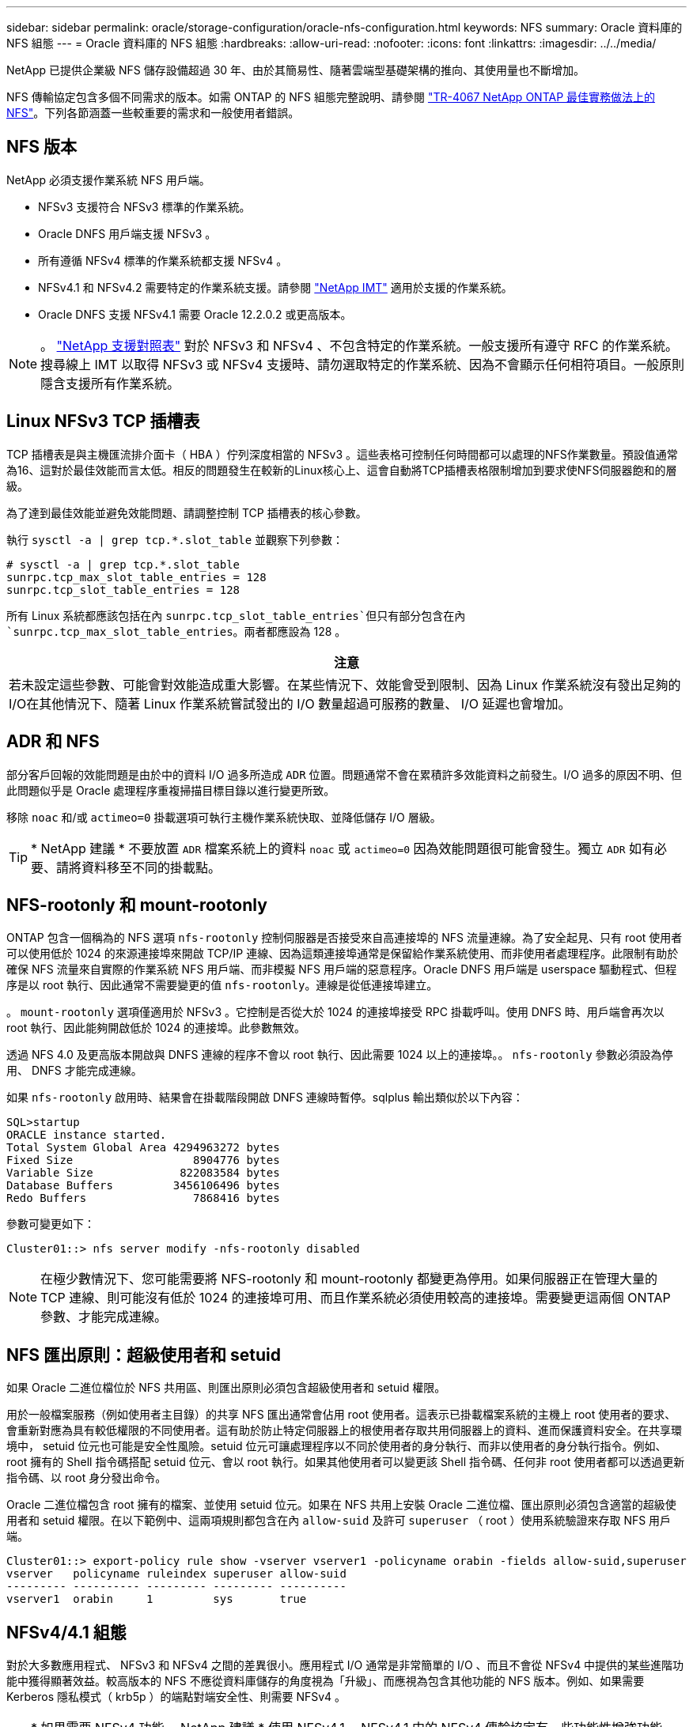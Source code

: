 ---
sidebar: sidebar 
permalink: oracle/storage-configuration/oracle-nfs-configuration.html 
keywords: NFS 
summary: Oracle 資料庫的 NFS 組態 
---
= Oracle 資料庫的 NFS 組態
:hardbreaks:
:allow-uri-read: 
:nofooter: 
:icons: font
:linkattrs: 
:imagesdir: ../../media/


[role="lead"]
NetApp 已提供企業級 NFS 儲存設備超過 30 年、由於其簡易性、隨著雲端型基礎架構的推向、其使用量也不斷增加。

NFS 傳輸協定包含多個不同需求的版本。如需 ONTAP 的 NFS 組態完整說明、請參閱 link:https://www.netapp.com/pdf.html?item=/media/10720-tr-4067.pdf["TR-4067 NetApp ONTAP 最佳實務做法上的 NFS"^]。下列各節涵蓋一些較重要的需求和一般使用者錯誤。



== NFS 版本

NetApp 必須支援作業系統 NFS 用戶端。

* NFSv3 支援符合 NFSv3 標準的作業系統。
* Oracle DNFS 用戶端支援 NFSv3 。
* 所有遵循 NFSv4 標準的作業系統都支援 NFSv4 。
* NFSv4.1 和 NFSv4.2 需要特定的作業系統支援。請參閱 link:https://imt.netapp.com/matrix/#search["NetApp IMT"^] 適用於支援的作業系統。
* Oracle DNFS 支援 NFSv4.1 需要 Oracle 12.2.0.2 或更高版本。



NOTE: 。 link:https://imt.netapp.com/matrix/#search["NetApp 支援對照表"] 對於 NFSv3 和 NFSv4 、不包含特定的作業系統。一般支援所有遵守 RFC 的作業系統。搜尋線上 IMT 以取得 NFSv3 或 NFSv4 支援時、請勿選取特定的作業系統、因為不會顯示任何相符項目。一般原則隱含支援所有作業系統。



== Linux NFSv3 TCP 插槽表

TCP 插槽表是與主機匯流排介面卡（ HBA ）佇列深度相當的 NFSv3 。這些表格可控制任何時間都可以處理的NFS作業數量。預設值通常為16、這對於最佳效能而言太低。相反的問題發生在較新的Linux核心上、這會自動將TCP插槽表格限制增加到要求使NFS伺服器飽和的層級。

為了達到最佳效能並避免效能問題、請調整控制 TCP 插槽表的核心參數。

執行 `sysctl -a | grep tcp.*.slot_table` 並觀察下列參數：

....
# sysctl -a | grep tcp.*.slot_table
sunrpc.tcp_max_slot_table_entries = 128
sunrpc.tcp_slot_table_entries = 128
....
所有 Linux 系統都應該包括在內 `sunrpc.tcp_slot_table_entries`但只有部分包含在內 `sunrpc.tcp_max_slot_table_entries`。兩者都應設為 128 。

|===
| 注意 


| 若未設定這些參數、可能會對效能造成重大影響。在某些情況下、效能會受到限制、因為 Linux 作業系統沒有發出足夠的 I/O在其他情況下、隨著 Linux 作業系統嘗試發出的 I/O 數量超過可服務的數量、 I/O 延遲也會增加。 
|===


== ADR 和 NFS

部分客戶回報的效能問題是由於中的資料 I/O 過多所造成 `ADR` 位置。問題通常不會在累積許多效能資料之前發生。I/O 過多的原因不明、但此問題似乎是 Oracle 處理程序重複掃描目標目錄以進行變更所致。

移除 `noac` 和/或 `actimeo=0` 掛載選項可執行主機作業系統快取、並降低儲存 I/O 層級。


TIP: * NetApp 建議 * 不要放置 `ADR` 檔案系統上的資料 `noac` 或 `actimeo=0` 因為效能問題很可能會發生。獨立 `ADR` 如有必要、請將資料移至不同的掛載點。



== NFS-rootonly 和 mount-rootonly

ONTAP 包含一個稱為的 NFS 選項 `nfs-rootonly` 控制伺服器是否接受來自高連接埠的 NFS 流量連線。為了安全起見、只有 root 使用者可以使用低於 1024 的來源連接埠來開啟 TCP/IP 連線、因為這類連接埠通常是保留給作業系統使用、而非使用者處理程序。此限制有助於確保 NFS 流量來自實際的作業系統 NFS 用戶端、而非模擬 NFS 用戶端的惡意程序。Oracle DNFS 用戶端是 userspace 驅動程式、但程序是以 root 執行、因此通常不需要變更的值 `nfs-rootonly`。連線是從低連接埠建立。

。 `mount-rootonly` 選項僅適用於 NFSv3 。它控制是否從大於 1024 的連接埠接受 RPC 掛載呼叫。使用 DNFS 時、用戶端會再次以 root 執行、因此能夠開啟低於 1024 的連接埠。此參數無效。

透過 NFS 4.0 及更高版本開啟與 DNFS 連線的程序不會以 root 執行、因此需要 1024 以上的連接埠。。 `nfs-rootonly` 參數必須設為停用、 DNFS 才能完成連線。

如果 `nfs-rootonly` 啟用時、結果會在掛載階段開啟 DNFS 連線時暫停。sqlplus 輸出類似於以下內容：

....
SQL>startup
ORACLE instance started.
Total System Global Area 4294963272 bytes
Fixed Size                  8904776 bytes
Variable Size             822083584 bytes
Database Buffers         3456106496 bytes
Redo Buffers                7868416 bytes
....
參數可變更如下：

....
Cluster01::> nfs server modify -nfs-rootonly disabled
....

NOTE: 在極少數情況下、您可能需要將 NFS-rootonly 和 mount-rootonly 都變更為停用。如果伺服器正在管理大量的 TCP 連線、則可能沒有低於 1024 的連接埠可用、而且作業系統必須使用較高的連接埠。需要變更這兩個 ONTAP 參數、才能完成連線。



== NFS 匯出原則：超級使用者和 setuid

如果 Oracle 二進位檔位於 NFS 共用區、則匯出原則必須包含超級使用者和 setuid 權限。

用於一般檔案服務（例如使用者主目錄）的共享 NFS 匯出通常會佔用 root 使用者。這表示已掛載檔案系統的主機上 root 使用者的要求、會重新對應為具有較低權限的不同使用者。這有助於防止特定伺服器上的根使用者存取共用伺服器上的資料、進而保護資料安全。在共享環境中， setuid 位元也可能是安全性風險。setuid 位元可讓處理程序以不同於使用者的身分執行、而非以使用者的身分執行指令。例如、 root 擁有的 Shell 指令碼搭配 setuid 位元、會以 root 執行。如果其他使用者可以變更該 Shell 指令碼、任何非 root 使用者都可以透過更新指令碼、以 root 身分發出命令。

Oracle 二進位檔包含 root 擁有的檔案、並使用 setuid 位元。如果在 NFS 共用上安裝 Oracle 二進位檔、匯出原則必須包含適當的超級使用者和 setuid 權限。在以下範例中、這兩項規則都包含在內 `allow-suid` 及許可 `superuser` （ root ）使用系統驗證來存取 NFS 用戶端。

....
Cluster01::> export-policy rule show -vserver vserver1 -policyname orabin -fields allow-suid,superuser
vserver   policyname ruleindex superuser allow-suid
--------- ---------- --------- --------- ----------
vserver1  orabin     1         sys       true
....


== NFSv4/4.1 組態

對於大多數應用程式、 NFSv3 和 NFSv4 之間的差異很小。應用程式 I/O 通常是非常簡單的 I/O 、而且不會從 NFSv4 中提供的某些進階功能中獲得顯著效益。較高版本的 NFS 不應從資料庫儲存的角度視為「升級」、而應視為包含其他功能的 NFS 版本。例如、如果需要 Kerberos 隱私模式（ krb5p ）的端點對端安全性、則需要 NFSv4 。


TIP: * 如果需要 NFSv4 功能、 NetApp 建議 * 使用 NFSv4.1 。NFSv4.1 中的 NFSv4 傳輸協定有一些功能性增強功能、可改善某些邊緣情況的恢復能力。

切換至 NFSv4 比單純將掛載選項從 ves=3 變更為 ves=4.1 更複雜。如需更完整的 NFSv4 組態與 ONTAP 說明、包括作業系統設定指南、請參閱 https://www.netapp.com/pdf.html?item=/media/10720-tr-4067.pdf["TR-4067 NetApp ONTAP 最佳實務做法上的 NFS"^]。本 TR 的下列各節說明使用 NFSv4 的一些基本要求。



=== NFSv4 網域

NFSv4/4.1 組態的完整說明已超出本文件的範圍、但常見的問題之一是網域對應不相符。從系統管理員的角度來看、 NFS 檔案系統的行為似乎正常、但應用程式會報告某些檔案的權限和 / 或 setuid 錯誤。在某些情況下、系統管理員不正確地判斷應用程式二進位檔的權限已受損、並在實際問題是網域名稱時執行 chown 或 chmod 命令。

NFSv4 網域名稱是在 ONTAP SVM 上設定：

....
Cluster01::> nfs server show -fields v4-id-domain
vserver   v4-id-domain
--------- ------------
vserver1  my.lab
....
主機上的 NFSv4 網域名稱是在中設定 `/etc/idmap.cfg`

....
[root@host1 etc]# head /etc/idmapd.conf
[General]
#Verbosity = 0
# The following should be set to the local NFSv4 domain name
# The default is the host's DNS domain name.
Domain = my.lab
....
網域名稱必須相符。如果沒有、則會在中顯示類似下列的對應錯誤 `/var/log/messages`：

....
Apr 12 11:43:08 host1 nfsidmap[16298]: nss_getpwnam: name 'root@my.lab' does not map into domain 'default.com'
....
應用程式二進位檔（例如 Oracle 資料庫二進位檔）包含 root 擁有的具有 setuid 位元的檔案、這表示 NFSv4 網域名稱不相符會導致 Oracle 啟動失敗、並會發出呼叫檔案擁有權或權限的警告 `oradism`、位於 `$ORACLE_HOME/bin` 目錄。其內容應如下所示：

....
[root@host1 etc]# ls -l /orabin/product/19.3.0.0/dbhome_1/bin/oradism
-rwsr-x--- 1 root oinstall 147848 Apr 17  2019 /orabin/product/19.3.0.0/dbhome_1/bin/oradism
....
如果此檔案的擁有權為 nobody 、則可能是 NFSv4 網域對應問題。

....
[root@host1 bin]# ls -l oradism
-rwsr-x--- 1 nobody oinstall 147848 Apr 17  2019 oradism
....
若要修正此問題、請參閱 `/etc/idmap.cfg` 根據 ONTAP 上的 vv4 識別碼網域設定來建立檔案、並確保檔案一致。如果沒有、請進行必要的變更、然後執行 `nfsidmap -c`，然後等待一段時間讓變更傳播。接著、檔案擁有權應正確辨識為 root 。如果使用者嘗試執行 `chown root` 在 NFS 網域設定修正之前、可能需要在這個檔案上執行 `chown root` 再一次。
